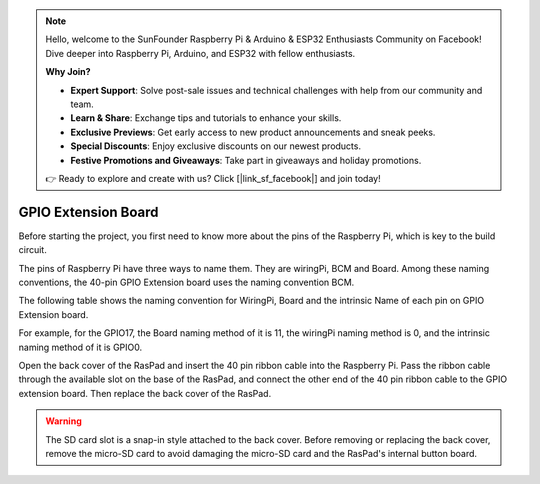 .. note::

    Hello, welcome to the SunFounder Raspberry Pi & Arduino & ESP32 Enthusiasts Community on Facebook! Dive deeper into Raspberry Pi, Arduino, and ESP32 with fellow enthusiasts.

    **Why Join?**

    - **Expert Support**: Solve post-sale issues and technical challenges with help from our community and team.
    - **Learn & Share**: Exchange tips and tutorials to enhance your skills.
    - **Exclusive Previews**: Get early access to new product announcements and sneak peeks.
    - **Special Discounts**: Enjoy exclusive discounts on our newest products.
    - **Festive Promotions and Giveaways**: Take part in giveaways and holiday promotions.

    👉 Ready to explore and create with us? Click [|link_sf_facebook|] and join today!

GPIO Extension Board
=========================


Before starting the project, you first need to know more about the pins of the Raspberry Pi, which is key to the build circuit.

The pins of Raspberry Pi have three ways to name them. They are wiringPi, BCM and Board. Among these naming conventions, the 40-pin GPIO Extension board uses the naming convention BCM.

The following table shows the naming convention for WiringPi, Board and the intrinsic Name of each pin on GPIO Extension board.

For example, for the GPIO17, the Board naming method of it is 11, the wiringPi naming method is 0, and the intrinsic naming method of it is GPIO0. 

.. image:: img/board1.png
  :width: 700
  :align: center

Open the back cover of the RasPad and insert the 40 pin ribbon cable into the Raspberry Pi. Pass the ribbon cable through the available slot on the base of the RasPad, and connect the other end of the 40 pin ribbon cable to the GPIO extension board. Then replace the back cover of the RasPad.

.. warning::
  
  The SD card slot is a snap-in style attached to the back cover. Before removing or replacing the back cover, remove the micro-SD card to avoid damaging the micro-SD card and the RasPad's internal button board.

.. image:: img/paino2.jpg
  :width: 600
  :align: center